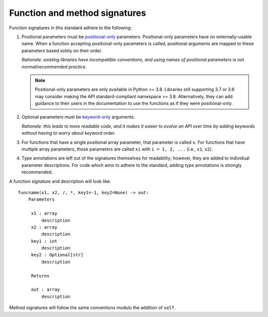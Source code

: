 .. _function-and-method-signatures:

Function and method signatures
==============================

Function signatures in this standard adhere to the following:

1. Positional parameters must be `positional-only <https://www.python.org/dev/peps/pep-0570/>`_ parameters.
   Positional-only parameters have no externally-usable name. When a function
   accepting positional-only parameters is called, positional arguments are
   mapped to these parameters based solely on their order.

   *Rationale: existing libraries have incompatible conventions, and using names
   of positional parameters is not normal/recommended practice.*

   .. note::

    Positional-only parameters are only available in Python >= 3.8. Libraries
    still supporting 3.7 or 3.6 may consider making the API standard-compliant
    namespace >= 3.8. Alternatively, they can add guidance to their users in the
    documentation to use the functions as if they were positional-only.

2. Optional parameters must be `keyword-only <https://www.python.org/dev/peps/pep-3102/>`_ arguments.

   *Rationale: this leads to more readable code, and it makes it easier to
   evolve an API over time by adding keywords without having to worry about
   keyword order.*

3. For functions that have a single positional array parameter, that parameter
   is called ``x``. For functions that have multiple array parameters, those
   parameters are called ``xi`` with ``i = 1, 2, ...`` (i.e., ``x1``, ``x2``).

4. Type annotations are left out of the signatures themselves for readability; however,
   they are added to individual parameter descriptions. For code which aims to
   adhere to the standard, adding type annotations is strongly recommended.

A function signature and description will look like:

::

   funcname(x1, x2, /, *, key1=-1, key2=None) -> out:
       Parameters

        x1 : array
            description
        x2 : array
            description
        key1 : int
            description
        key2 : Optional[str]
            description

        Returns

        out : array
            description


Method signatures will follow the same conventions modulo the addition of ``self``.
